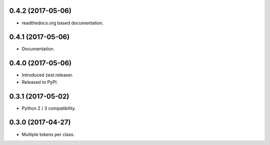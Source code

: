 0.4.2 (2017-05-06)
------------------

- readthedocs.org based documentation.


0.4.1 (2017-05-06)
------------------

- Documentation.


0.4.0 (2017-05-06)
------------------

- Introduced zest.releaser.
- Released to PyPI.


0.3.1 (2017-05-02)
------------------

- Python 2 / 3 compatibility.


0.3.0 (2017-04-27)
------------------

- Multiple tokens per class.
